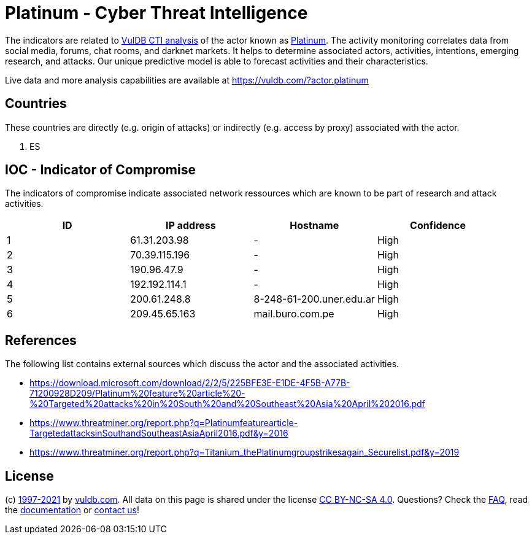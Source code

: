 = Platinum - Cyber Threat Intelligence

The indicators are related to https://vuldb.com/?doc.cti[VulDB CTI analysis] of the actor known as https://vuldb.com/?actor.platinum[Platinum]. The activity monitoring correlates data from social media, forums, chat rooms, and darknet markets. It helps to determine associated actors, activities, intentions, emerging research, and attacks. Our unique predictive model is able to forecast activities and their characteristics.

Live data and more analysis capabilities are available at https://vuldb.com/?actor.platinum

== Countries

These countries are directly (e.g. origin of attacks) or indirectly (e.g. access by proxy) associated with the actor.

. ES

== IOC - Indicator of Compromise

The indicators of compromise indicate associated network ressources which are known to be part of research and attack activities.

[options="header"]
|========================================
|ID|IP address|Hostname|Confidence
|1|61.31.203.98|-|High
|2|70.39.115.196|-|High
|3|190.96.47.9|-|High
|4|192.192.114.1|-|High
|5|200.61.248.8|8-248-61-200.uner.edu.ar|High
|6|209.45.65.163|mail.buro.com.pe|High
|========================================

== References

The following list contains external sources which discuss the actor and the associated activities.

* https://download.microsoft.com/download/2/2/5/225BFE3E-E1DE-4F5B-A77B-71200928D209/Platinum%20feature%20article%20-%20Targeted%20attacks%20in%20South%20and%20Southeast%20Asia%20April%202016.pdf
* https://www.threatminer.org/report.php?q=Platinumfeaturearticle-TargetedattacksinSouthandSoutheastAsiaApril2016.pdf&y=2016
* https://www.threatminer.org/report.php?q=Titanium_thePlatinumgroupstrikesagain_Securelist.pdf&y=2019

== License

(c) https://vuldb.com/?doc.changelog[1997-2021] by https://vuldb.com/?doc.about[vuldb.com]. All data on this page is shared under the license https://creativecommons.org/licenses/by-nc-sa/4.0/[CC BY-NC-SA 4.0]. Questions? Check the https://vuldb.com/?doc.faq[FAQ], read the https://vuldb.com/?doc[documentation] or https://vuldb.com/?contact[contact us]!
